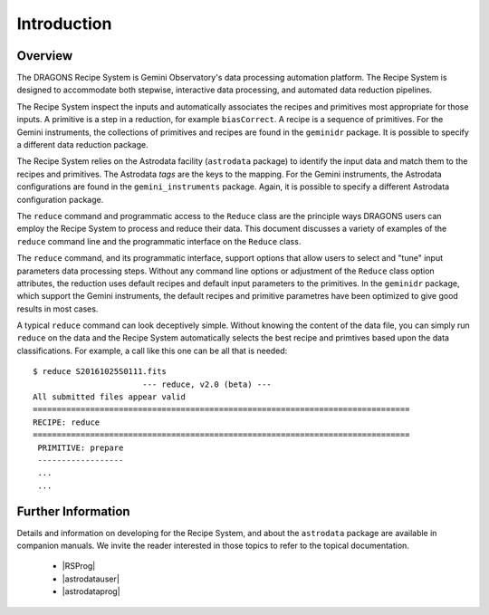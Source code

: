 .. intro.rst

.. _intro:

************
Introduction
************

Overview
========

The DRAGONS Recipe System is Gemini Observatory's data processing
automation platform. The Recipe System is designed to accommodate both
stepwise, interactive data processing, and automated data reduction pipelines.

The Recipe System inspect the inputs and automatically associates the recipes
and primitives most appropriate for those inputs.  A primitive is a step in
a reduction, for example ``biasCorrect``.  A recipe is a sequence of
primitives.  For the Gemini instruments, the collections of primitives and
recipes are found in the ``geminidr`` package. It is possible to specify
a different data reduction package.

The Recipe System relies on the Astrodata facility (``astrodata`` package) to
identify the input data and match them to the recipes and primitives.  The
Astrodata *tags* are the keys to the mapping.  For the Gemini instruments,
the Astrodata configurations are found in the ``gemini_instruments`` package.
Again, it is possible to specify a different Astrodata configuration package.

The ``reduce`` command and programmatic access to the ``Reduce`` class are the
principle ways DRAGONS users can employ the Recipe System to process and reduce
their data.   This document discusses a variety of examples of the ``reduce``
command line and the programmatic interface on the ``Reduce`` class.

The ``reduce`` command, and its programmatic interface, support options that
allow users to select and "tune" input parameters data processing steps.
Without any command line options or adjustment of the ``Reduce`` class
option attributes, the reduction uses default recipes and default input
parameters to the primitives.   In the ``geminidr`` package, which support
the Gemini instruments, the default recipes and primitive parametres have been
optimized to give good results in most cases.

A typical ``reduce`` command can look deceptively simple. Without knowing the
content of the data file, you can simply run ``reduce`` on the data and the
Recipe System automatically selects the best recipe and primtives based upon
the data classifications. For example, a call like this one can be all that
is needed::

 $ reduce S20161025S0111.fits
 			--- reduce, v2.0 (beta) ---
 All submitted files appear valid
 ===============================================================================
 RECIPE: reduce
 ===============================================================================
  PRIMITIVE: prepare
  ------------------
  ...
  ...


.. _refdocs:

Further Information
===================

Details and information on developing for the Recipe System, and about the
``astrodata`` package are available in companion manuals. We invite the reader
interested in those topics to refer to the topical documentation.

  - |RSProg|
  - |astrodatauser|
  - |astrodataprog|

